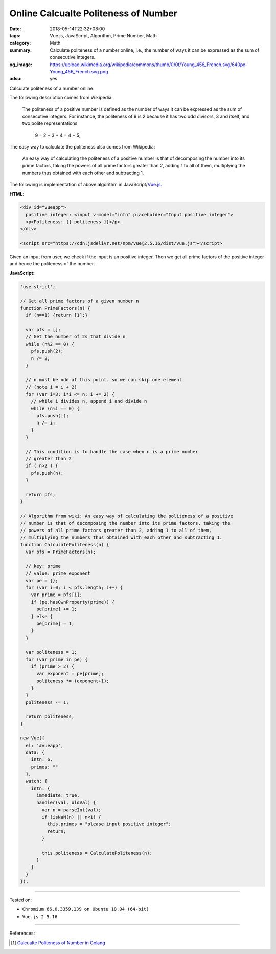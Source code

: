 Online Calcualte Politeness of Number
#####################################

:date: 2018-05-14T22:32+08:00
:tags: Vue.js, JavaScript, Algorithm, Prime Number, Math
:category: Math
:summary: Calculate politeness of a number online, i.e., the number of ways it
          can be expressed as the sum of consecutive integers.
:og_image: https://upload.wikimedia.org/wikipedia/commons/thumb/0/0f/Young_456_French.svg/640px-Young_456_French.svg.png
:adsu: yes


.. raw:: html

  <div id="vueapp" style="margin: 2rem;">

  <div id="vueapp">
    positive integer: <input v-model="intn" placeholder="Input positive integer">
    <p>Politeness: {{ politeness }}</p>
  </div>

  </div>

  <script src="https://cdn.jsdelivr.net/npm/vue@2.5.16/dist/vue.js"></script>

.. raw:: html

  <script>
  'use strict';

  // Get all prime factors of a given number n
  function PrimeFactors(n) {
    if (n==1) {return [1];}

    var pfs = [];
    // Get the number of 2s that divide n
    while (n%2 == 0) {
      pfs.push(2);
      n /= 2;
    }

    // n must be odd at this point. so we can skip one element
    // (note i = i + 2)
    for (var i=3; i*i <= n; i += 2) {
      // while i divides n, append i and divide n
      while (n%i == 0) {
        pfs.push(i);
        n /= i;
      }
    }

    // This condition is to handle the case when n is a prime number
    // greater than 2
    if ( n>2 ) {
      pfs.push(n);
    }

    return pfs;
  }

  // Algorithm from wiki: An easy way of calculating the politeness of a positive
  // number is that of decomposing the number into its prime factors, taking the
  // powers of all prime factors greater than 2, adding 1 to all of them,
  // multiplying the numbers thus obtained with each other and subtracting 1.
  function CalculatePoliteness(n) {
    var pfs = PrimeFactors(n);

    // key: prime
    // value: prime exponent
    var pe = {};
    for (var i=0; i < pfs.length; i++) {
      var prime = pfs[i];
      if (pe.hasOwnProperty(prime)) {
        pe[prime] += 1;
      } else {
        pe[prime] = 1;
      }
    }

    var politeness = 1;
    for (var prime in pe) {
      if (prime > 2) {
        var exponent = pe[prime];
        politeness *= (exponent+1);
      }
    }
    politeness -= 1;

    return politeness;
  }

  new Vue({
    el: '#vueapp',
    data: {
      intn: 6,
      primes: ""
    },
    watch: {
      intn: {
        immediate: true,
        handler(val, oldVal) {
          var n = parseInt(val);
          if (isNaN(n) || n<1) {
            this.primes = "please input positive integer";
            return;
          }

          this.politeness = CalculatePoliteness(n);
        }
      }
    }
  });
  </script>


Calculate politeness of a number online.

The following description comes from Wikipedia:

  The politeness of a positive number is defined as the number of ways it can be
  expressed as the sum of consecutive integers. For instance, the politeness of
  9 is 2 because it has two odd divisors, 3 and itself, and two polite
  representations

    9 = 2 + 3 + 4 = 4 + 5;

The easy way to calculate the politeness also comes from Wikipedia:

  An easy way of calculating the politeness of a positive number is that of
  decomposing the number into its prime factors, taking the powers of all prime
  factors greater than 2, adding 1 to all of them, multiplying the numbers thus
  obtained with each other and subtracting 1.

The following is implementation of above algorithm in JavaScript/Vue.js_.

**HTML**:

.. code-block:: html

  <div id="vueapp">
    positive integer: <input v-model="intn" placeholder="Input positive integer">
    <p>Politeness: {{ politeness }}</p>
  </div>

  <script src="https://cdn.jsdelivr.net/npm/vue@2.5.16/dist/vue.js"></script>


Given an input from user, we check if the input is an positive integer. Then we
get all prime factors of the positive integer and hence the politeness of the
number.


**JavaScript**:

.. code-block:: javascript

  'use strict';

  // Get all prime factors of a given number n
  function PrimeFactors(n) {
    if (n==1) {return [1];}

    var pfs = [];
    // Get the number of 2s that divide n
    while (n%2 == 0) {
      pfs.push(2);
      n /= 2;
    }

    // n must be odd at this point. so we can skip one element
    // (note i = i + 2)
    for (var i=3; i*i <= n; i += 2) {
      // while i divides n, append i and divide n
      while (n%i == 0) {
        pfs.push(i);
        n /= i;
      }
    }

    // This condition is to handle the case when n is a prime number
    // greater than 2
    if ( n>2 ) {
      pfs.push(n);
    }

    return pfs;
  }

  // Algorithm from wiki: An easy way of calculating the politeness of a positive
  // number is that of decomposing the number into its prime factors, taking the
  // powers of all prime factors greater than 2, adding 1 to all of them,
  // multiplying the numbers thus obtained with each other and subtracting 1.
  function CalculatePoliteness(n) {
    var pfs = PrimeFactors(n);

    // key: prime
    // value: prime exponent
    var pe = {};
    for (var i=0; i < pfs.length; i++) {
      var prime = pfs[i];
      if (pe.hasOwnProperty(prime)) {
        pe[prime] += 1;
      } else {
        pe[prime] = 1;
      }
    }

    var politeness = 1;
    for (var prime in pe) {
      if (prime > 2) {
        var exponent = pe[prime];
        politeness *= (exponent+1);
      }
    }
    politeness -= 1;

    return politeness;
  }

  new Vue({
    el: '#vueapp',
    data: {
      intn: 6,
      primes: ""
    },
    watch: {
      intn: {
        immediate: true,
        handler(val, oldVal) {
          var n = parseInt(val);
          if (isNaN(n) || n<1) {
            this.primes = "please input positive integer";
            return;
          }

          this.politeness = CalculatePoliteness(n);
        }
      }
    }
  });

.. adsu:: 2

----

Tested on:

- ``Chromium 66.0.3359.139 on Ubuntu 18.04 (64-bit)``
- ``Vue.js 2.5.16``

----

References:

.. [1] `Calcualte Politeness of Number in Golang <{filename}/articles/2018/05/12/calculate-politeness-of-number-in-go%en.rst>`_

.. _Vue.js: https://vuejs.org/
